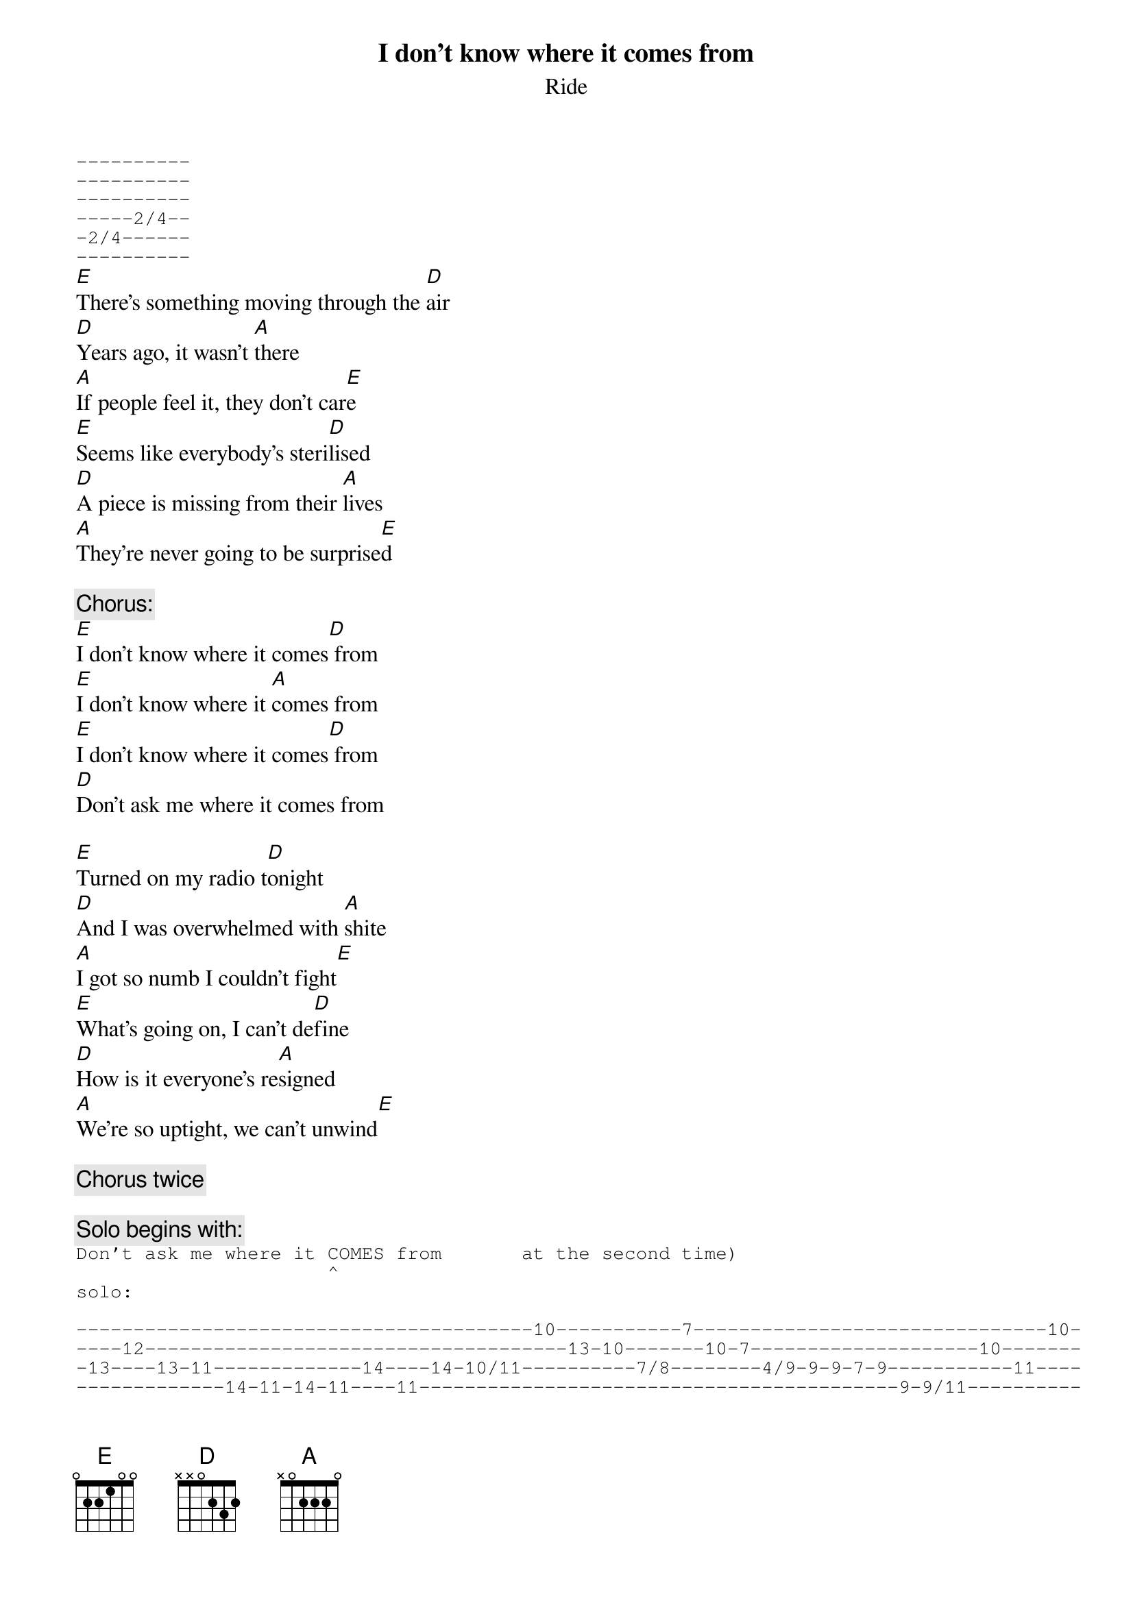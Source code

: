 # From: ducasse@ensisun.imag.fr (Denis Ducasse)
{t:I don't know where it comes from}
{st:Ride}
#album: Carnival Of Light
{sot}
----------
----------
----------
-----2/4--
-2/4------
----------
{eot}
[E]There's something moving through the [D]air
[D]Years ago, it wasn't [A]there
[A]If people feel it, they don't car[E]e
[E]Seems like everybody's steri[D]lised
[D]A piece is missing from their [A]lives
[A]They're never going to be surprise[E]d

{c:Chorus:}
[E]I don't know where it comes[D] from
[E]I don't know where it [A]comes from
[E]I don't know where it comes[D] from
[D]Don't ask me where it comes from

[E]Turned on my radio t[D]onight
[D]And I was overwhelmed with [A]shite
[A]I got so numb I couldn't fight[E]
[E]What's going on, I can't de[D]fine
[D]How is it everyone's re[A]signed
[A]We're so uptight, we can't unwind[E]

{c:Chorus twice}

{c:Solo begins with:}
{sot}
Don't ask me where it COMES from       at the second time)
                      ^
solo:

----------------------------------------10-----------7-------------------------------10-
----12-------------------------------------13-10-------10-7--------------------10-------
-13----13-11-------------14----14-10/11----------7/8--------4/9-9-9-7-9-----------11----
-------------14-11-14-11----11------------------------------------------9-9/11----------
----------------------------------------------------------------------------------------
----------------------------------------------------------------------------------------

--------------------------------------------------10------------------------------------
----13----10-------12-10------9----------------10------------10-12----------------------
-11----11----------------11-9-----------12\9-9-------9-8-8-8---------9------------------
-------------12/13--------------9-10-11----------------------------9--------------------
-------------------------------------------------------------------------------7-7------
-----------------------------------------------------------------------5/7-9-9-----5/9--

-----------------------------------------------
-----------------------------------------------
---------------------8-8-8-6-6-6-9-9-9-8-8-8-9-
-----7-----------------------------------------
-7-9---9-7-5-5-----5---------------------------
---------------5/7-----------------------------
{eot}

